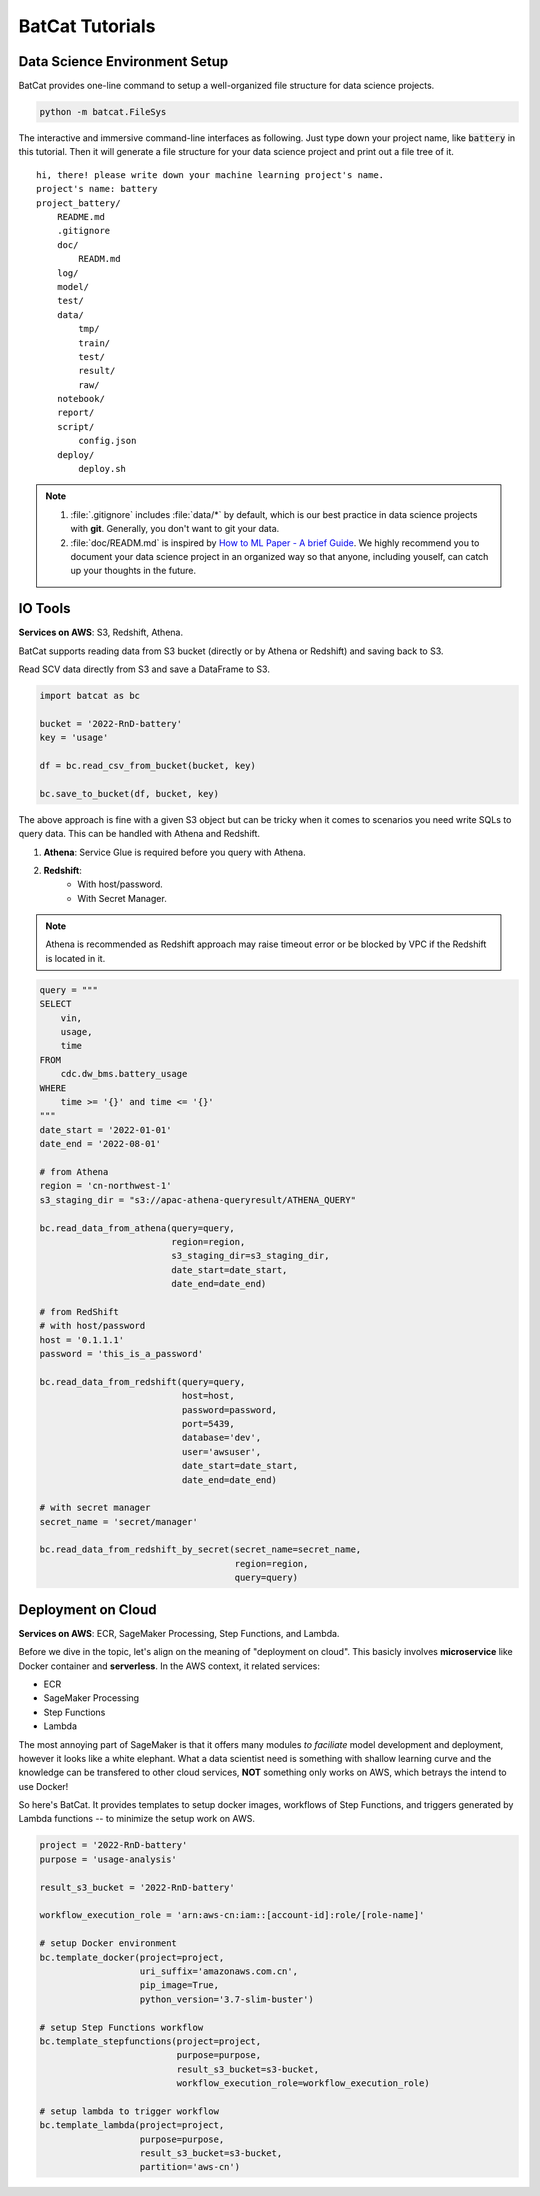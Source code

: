 BatCat Tutorials
================

Data Science Environment Setup
------------------------------

BatCat provides one-line command to setup a well-organized file structure for data science projects.

.. code-block:: bash

    python -m batcat.FileSys

The interactive and immersive command-line interfaces as following. Just type down your project name, like :code:`battery` in this tutorial. Then it will generate a file structure for your data science project and print out a file tree of it. 

::

    hi, there! please write down your machine learning project's name.
    project's name: battery
    project_battery/
        README.md
        .gitignore
        doc/
            READM.md
        log/
        model/
        test/
        data/
            tmp/
            train/
            test/
            result/
            raw/
        notebook/
        report/
        script/
            config.json
        deploy/
            deploy.sh

.. note::

    1. :file:`.gitignore` includes :file:`data/*` by default, which is our best practice in data science projects with **git**. Generally, you don't want to git your data. 
    2. :file:`doc/READM.md` is inspired by `How to ML Paper - A brief Guide <https://docs.google.com/document/d/16R1E2ExKUCP5SlXWHr-KzbVDx9DBUclra-EbU8IB-iE/edit?usp=sharing>`_. We highly recommend you to document your data science project in an organized way so that anyone, including youself, can catch up your thoughts in the future.



IO Tools
--------

**Services on AWS**: S3, Redshift, Athena. 

BatCat supports reading data from S3 bucket (directly or by Athena or Redshift) and saving back to S3.

Read SCV data directly from S3 and save a DataFrame to S3.

.. code-block:: Python

    import batcat as bc
    
    bucket = '2022-RnD-battery'
    key = 'usage'

    df = bc.read_csv_from_bucket(bucket, key)
    
    bc.save_to_bucket(df, bucket, key)

The above approach is fine with a given S3 object but can be tricky when it comes to scenarios you need write SQLs to query data. This can be handled with Athena and Redshift. 

1. **Athena**: Service Glue is required before you query with Athena.
2. **Redshift**: 
    - With host/password.
    - With Secret Manager.

.. note::
    
    Athena is recommended as Redshift approach may raise timeout error or be blocked by VPC if the Redshift is located in it. 

.. code-block:: Python

    query = """
    SELECT 
        vin,
        usage,
        time
    FROM 
        cdc.dw_bms.battery_usage
    WHERE
        time >= '{}' and time <= '{}'
    """
    date_start = '2022-01-01'
    date_end = '2022-08-01'

    # from Athena
    region = 'cn-northwest-1'
    s3_staging_dir = "s3://apac-athena-queryresult/ATHENA_QUERY"
    
    bc.read_data_from_athena(query=query, 
                             region=region,
                             s3_staging_dir=s3_staging_dir,
                             date_start=date_start, 
                             date_end=date_end)
    
    # from RedShift
    # with host/password
    host = '0.1.1.1'
    password = 'this_is_a_password'
    
    bc.read_data_from_redshift(query=query, 
                               host=host,
                               password=password,
                               port=5439,
                               database='dev',
                               user='awsuser',
                               date_start=date_start, 
                               date_end=date_end)
    
    # with secret manager
    secret_name = 'secret/manager'
    
    bc.read_data_from_redshift_by_secret(secret_name=secret_name, 
                                         region=region, 
                                         query=query)


Deployment on Cloud
-------------------

**Services on AWS**: ECR, SageMaker Processing, Step Functions, and Lambda. 

Before we dive in the topic, let's align on the meaning of "deployment on cloud". This basicly involves **microservice** like Docker container and **serverless**. In the AWS context, it related services:

- ECR
- SageMaker Processing
- Step Functions
- Lambda

The most annoying part of SageMaker is that it offers many modules *to faciliate* model development and deployment, however it looks like a white elephant. What a data scientist need is something with shallow learning curve and the knowledge can be transfered to other cloud services, **NOT** something only works on AWS, which betrays the intend to use Docker! 

So here's BatCat. It provides templates to setup docker images, workflows of Step Functions, and triggers generated by Lambda functions -- to minimize the setup work on AWS. 

.. code-block:: Python

    project = '2022-RnD-battery'
    purpose = 'usage-analysis'

    result_s3_bucket = '2022-RnD-battery'

    workflow_execution_role = 'arn:aws-cn:iam::[account-id]:role/[role-name]'

    # setup Docker environment
    bc.template_docker(project=project, 
                       uri_suffix='amazonaws.com.cn', 
                       pip_image=True, 
                       python_version='3.7-slim-buster')
    
    # setup Step Functions workflow
    bc.template_stepfunctions(project=project,
                              purpose=purpose,
                              result_s3_bucket=s3-bucket,
                              workflow_execution_role=workflow_execution_role)
    
    # setup lambda to trigger workflow
    bc.template_lambda(project=project, 
                       purpose=purpose, 
                       result_s3_bucket=s3-bucket,
                       partition='aws-cn')

